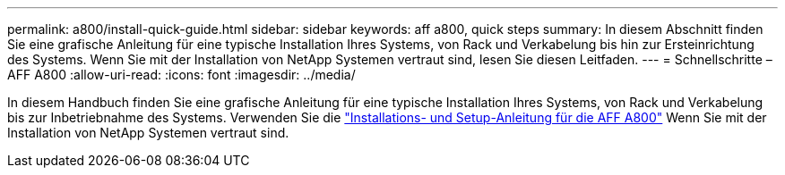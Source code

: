 ---
permalink: a800/install-quick-guide.html 
sidebar: sidebar 
keywords: aff a800, quick steps 
summary: In diesem Abschnitt finden Sie eine grafische Anleitung für eine typische Installation Ihres Systems, von Rack und Verkabelung bis hin zur Ersteinrichtung des Systems. Wenn Sie mit der Installation von NetApp Systemen vertraut sind, lesen Sie diesen Leitfaden. 
---
= Schnellschritte – AFF A800
:allow-uri-read: 
:icons: font
:imagesdir: ../media/


[role="lead"]
In diesem Handbuch finden Sie eine grafische Anleitung für eine typische Installation Ihres Systems, von Rack und Verkabelung bis zur Inbetriebnahme des Systems. Verwenden Sie die link:../media/PDF/215-13082_2022-08_us-en_AFFA800_ISI.pdf["Installations- und Setup-Anleitung für die AFF A800"^] Wenn Sie mit der Installation von NetApp Systemen vertraut sind.
